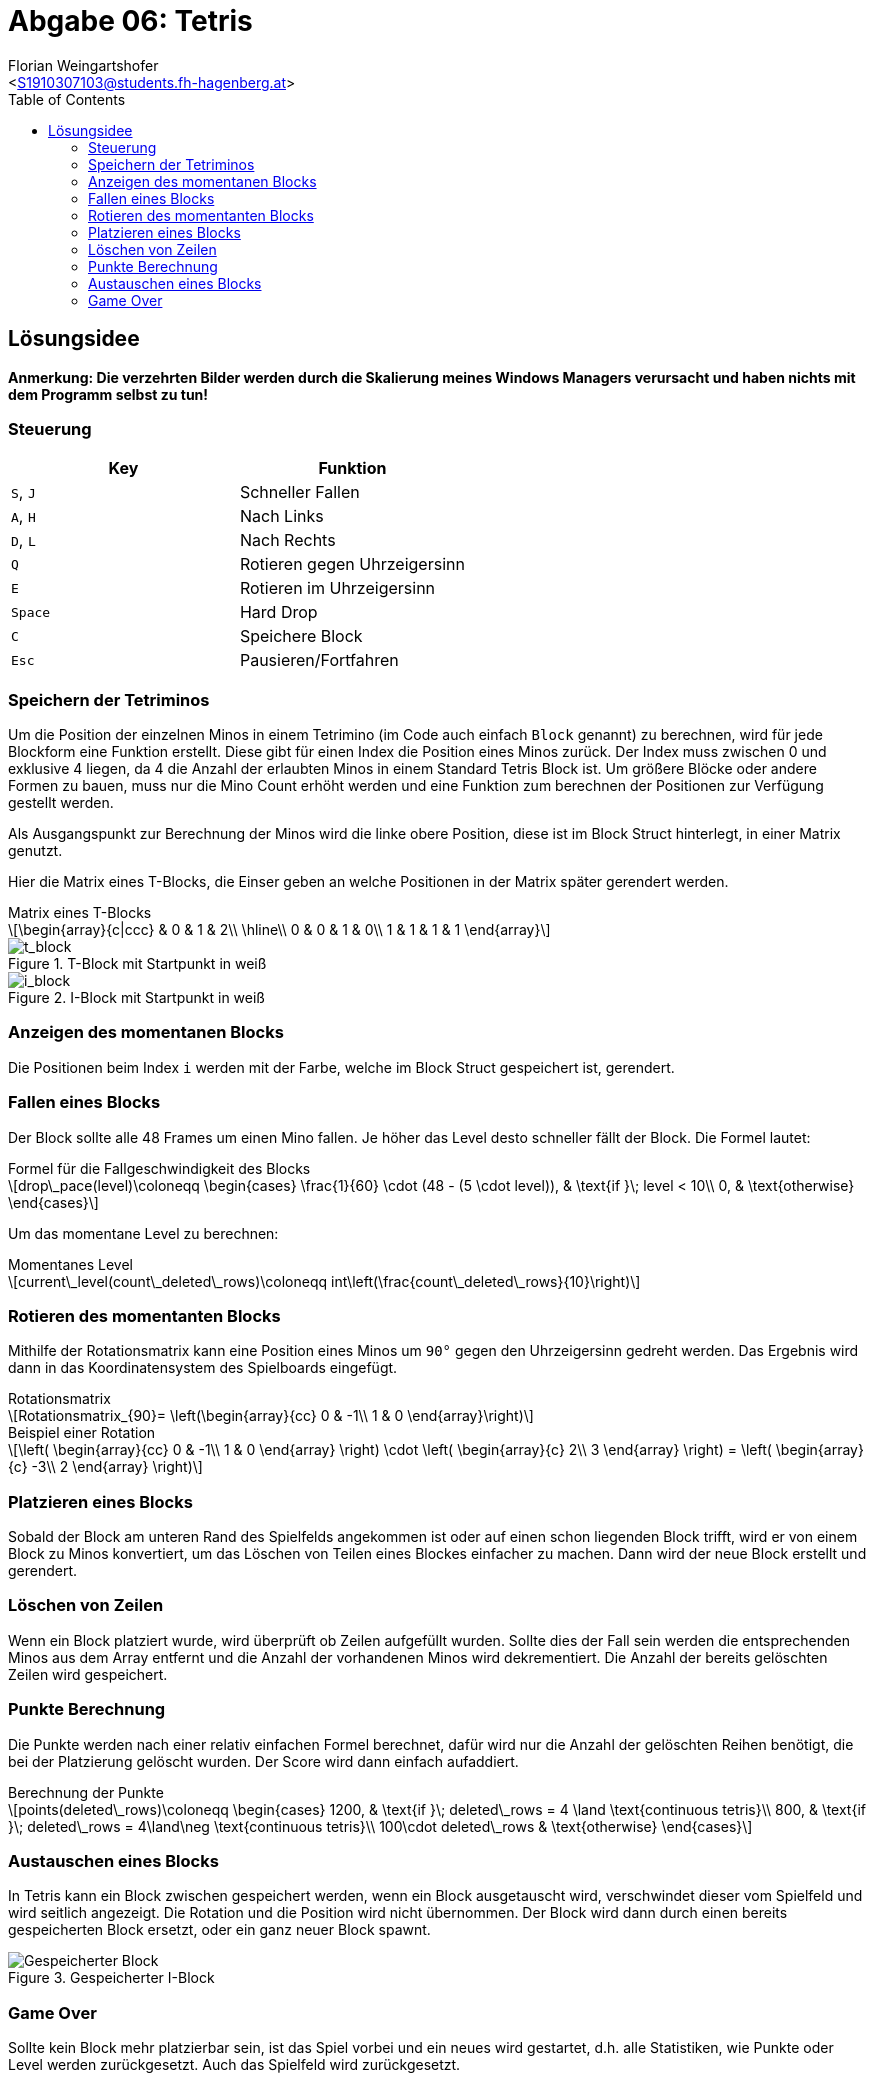 = Abgabe 06: Tetris
:author: Florian Weingartshofer
:email: <S1910307103@students.fh-hagenberg.at>
:reproducible:
:experimental:
:listing-caption: Listing
:source-highlighter: rouge
:sourcedir: ../src
:imgdir: ./img
:toc:
:toclevels: 4

<<<
== Lösungsidee
*Anmerkung: Die verzehrten Bilder werden durch die Skalierung meines Windows Managers verursacht und haben nichts mit dem Programm selbst zu tun!*

=== Steuerung
|===
|Key |Funktion

|kbd:[S], kbd:[J]
| Schneller Fallen

|kbd:[A], kbd:[H]
| Nach Links

|kbd:[D], kbd:[L]
| Nach Rechts

|kbd:[Q]
| Rotieren gegen Uhrzeigersinn

|kbd:[E]
| Rotieren im Uhrzeigersinn

|kbd:[Space]
| Hard Drop

|kbd:[C]
| Speichere Block

|kbd:[Esc]
| Pausieren/Fortfahren
|===

=== Speichern der Tetriminos
Um die Position der einzelnen Minos in einem Tetrimino
(im Code auch einfach `Block` genannt)
zu berechnen, wird für jede Blockform eine Funktion erstellt.
Diese gibt für einen Index die Position eines Minos zurück.
Der Index muss zwischen 0 und exklusive 4 liegen,
da 4 die Anzahl der erlaubten Minos in einem Standard Tetris Block ist.
Um größere Blöcke oder andere Formen zu bauen, muss nur die Mino Count erhöht werden
und eine Funktion zum berechnen der Positionen zur Verfügung gestellt werden.

Als Ausgangspunkt zur Berechnung der Minos wird die linke obere Position,
diese ist im Block Struct hinterlegt, in einer Matrix genutzt.

Hier die Matrix eines T-Blocks,
die Einser geben an welche Positionen in der Matrix später gerendert werden.

.Matrix eines T-Blocks
[latexmath]
++++
\begin{array}{c|ccc}
  & 0 & 1 & 2\\
\hline\\
0 & 0 & 1 & 0\\
1 & 1 & 1 & 1
\end{array}
++++

.T-Block mit Startpunkt in weiß
image::{imgdir}/t.png[t_block]
.I-Block mit Startpunkt in weiß
image::{imgdir}/i.png[i_block]

=== Anzeigen des momentanen Blocks
Die Positionen beim Index `i` werden mit der Farbe, welche im Block Struct gespeichert ist,
gerendert.

=== Fallen eines Blocks
Der Block sollte alle 48 Frames um einen Mino fallen.
Je höher das Level desto schneller fällt der Block.
Die Formel lautet:

.Formel für die Fallgeschwindigkeit des Blocks
[latexmath]
++++
drop\_pace(level)\coloneqq
\begin{cases}
    \frac{1}{60} \cdot (48 - (5 \cdot level)), & \text{if }\; level < 10\\
    0, & \text{otherwise}
\end{cases}
++++

Um das momentane Level zu berechnen:

.Momentanes Level
[latexmath]
++++
current\_level(count\_deleted\_rows)\coloneqq
int\left(\frac{count\_deleted\_rows}{10}\right)
++++

=== Rotieren des momentanten Blocks
Mithilfe der Rotationsmatrix kann eine Position eines Minos um `90°` gegen den Uhrzeigersinn gedreht werden.
Das Ergebnis wird dann in das Koordinatensystem des Spielboards eingefügt.

.Rotationsmatrix
[latexmath]
++++
Rotationsmatrix_{90}= \left(\begin{array}{cc}
0 & -1\\
1 & 0
\end{array}\right)
++++

.Beispiel einer Rotation
[latexmath]
++++
\left(
\begin{array}{cc}
0 & -1\\
1 & 0
\end{array}
\right)
\cdot
\left(
\begin{array}{c}
    2\\
    3
\end{array}
\right)
=
\left(
\begin{array}{c}
    -3\\
    2
\end{array}
\right)
++++

=== Platzieren eines Blocks
Sobald der Block am unteren Rand des Spielfelds angekommen ist
oder auf einen schon liegenden Block trifft,
wird er von einem Block zu Minos konvertiert,
um das Löschen von Teilen eines Blockes einfacher zu machen.
Dann wird der neue Block erstellt und gerendert.

=== Löschen von Zeilen
Wenn ein Block platziert wurde, wird überprüft ob Zeilen aufgefüllt wurden.
Sollte dies der Fall sein werden die entsprechenden Minos aus dem Array entfernt
und die Anzahl der vorhandenen Minos wird dekrementiert.
Die Anzahl der bereits gelöschten Zeilen wird gespeichert.

=== Punkte Berechnung
Die Punkte werden nach einer relativ einfachen Formel berechnet,
dafür wird nur die Anzahl der gelöschten Reihen benötigt,
die bei der Platzierung gelöscht wurden. Der Score wird dann einfach aufaddiert.

.Berechnung der Punkte
[latexmath]
++++
points(deleted\_rows)\coloneqq
\begin{cases}
    1200, & \text{if }\; deleted\_rows = 4 \land \text{continuous tetris}\\
    800,  & \text{if }\; deleted\_rows = 4\land\neg \text{continuous tetris}\\
    100\cdot deleted\_rows & \text{otherwise}
\end{cases}
++++

=== Austauschen eines Blocks
In Tetris kann ein Block zwischen gespeichert werden,
wenn ein Block ausgetauscht wird,
verschwindet dieser vom Spielfeld und wird seitlich angezeigt.
Die Rotation und die Position wird nicht übernommen.
Der Block wird dann durch einen bereits gespeicherten Block ersetzt,
oder ein ganz neuer Block spawnt.

.Gespeicherter I-Block
image::{imgdir}/saved_block.png[Gespeicherter Block]

=== Game Over
Sollte kein Block mehr platzierbar sein, ist das Spiel vorbei
und ein neues wird gestartet,
d.h. alle Statistiken, wie Punkte oder Level werden zurückgesetzt.
Auch das Spielfeld wird zurückgesetzt.

